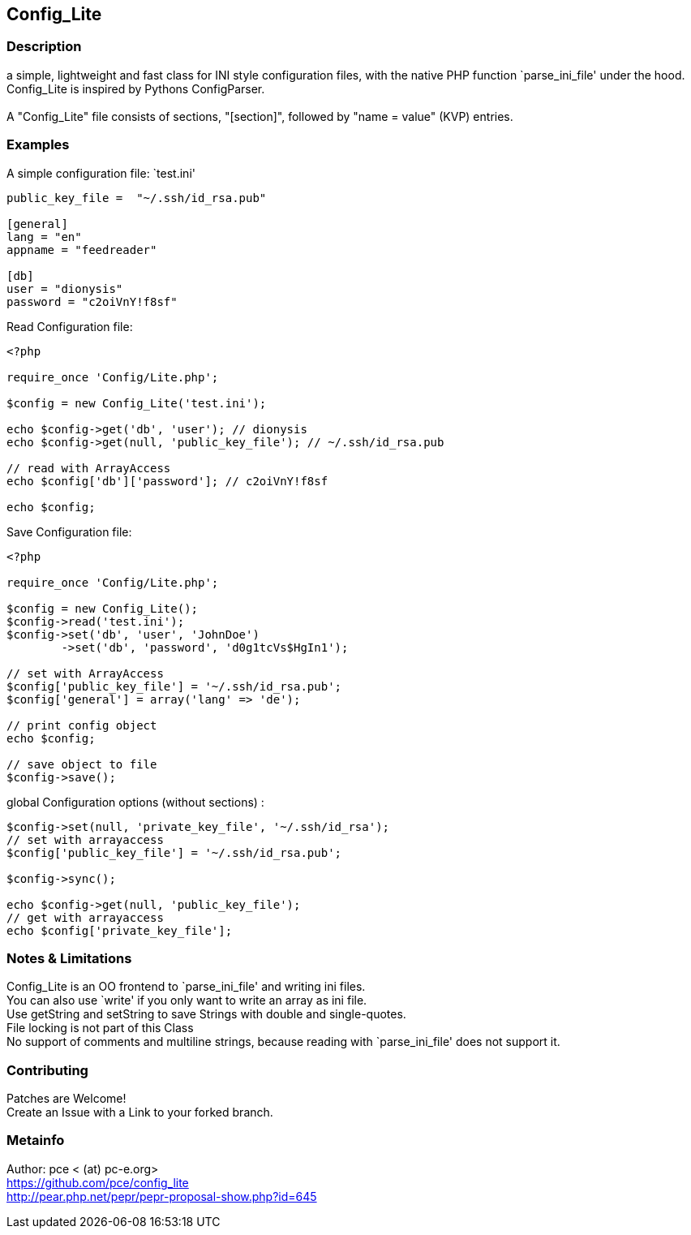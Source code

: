 == Config_Lite

=== Description

a simple, lightweight and fast class for INI style configuration files, 
with the native PHP function `parse_ini_file' under the hood.
 +
Config_Lite is inspired by Pythons ConfigParser. +
 +
A "Config_Lite" file consists of sections, "[section]", 
followed by "name = value" (KVP) entries.


=== Examples

.A simple configuration file: `test.ini'
----------

public_key_file =  "~/.ssh/id_rsa.pub"

[general]
lang = "en"
appname = "feedreader"

[db]
user = "dionysis"
password = "c2oiVnY!f8sf"

----------

.Read Configuration file:
----------
<?php

require_once 'Config/Lite.php';

$config = new Config_Lite('test.ini');

echo $config->get('db', 'user'); // dionysis
echo $config->get(null, 'public_key_file'); // ~/.ssh/id_rsa.pub

// read with ArrayAccess
echo $config['db']['password']; // c2oiVnY!f8sf

echo $config;
----------



.Save Configuration file:
----------
<?php

require_once 'Config/Lite.php';

$config = new Config_Lite();
$config->read('test.ini');
$config->set('db', 'user', 'JohnDoe')
	->set('db', 'password', 'd0g1tcVs$HgIn1');

// set with ArrayAccess
$config['public_key_file'] = '~/.ssh/id_rsa.pub';
$config['general'] = array('lang' => 'de');

// print config object
echo $config;

// save object to file
$config->save();
----------


.global Configuration options (without sections) :
----------
$config->set(null, 'private_key_file', '~/.ssh/id_rsa');
// set with arrayaccess
$config['public_key_file'] = '~/.ssh/id_rsa.pub';

$config->sync();

echo $config->get(null, 'public_key_file');
// get with arrayaccess
echo $config['private_key_file'];
----------

=== Notes & Limitations

Config_Lite is an OO frontend to `parse_ini_file' and writing ini files. +
You can also use `write' if you only want to write an array as ini file. +
Use getString and setString to save Strings with double and single-quotes. +
File locking is not part of this Class +
No support of comments and multiline strings, because reading with `parse_ini_file' does not support it.


=== Contributing

Patches are Welcome! +
Create an Issue with a Link to your forked branch.

=== Metainfo

Author: pce < (at) pc-e.org> +
https://github.com/pce/config_lite +
http://pear.php.net/pepr/pepr-proposal-show.php?id=645
